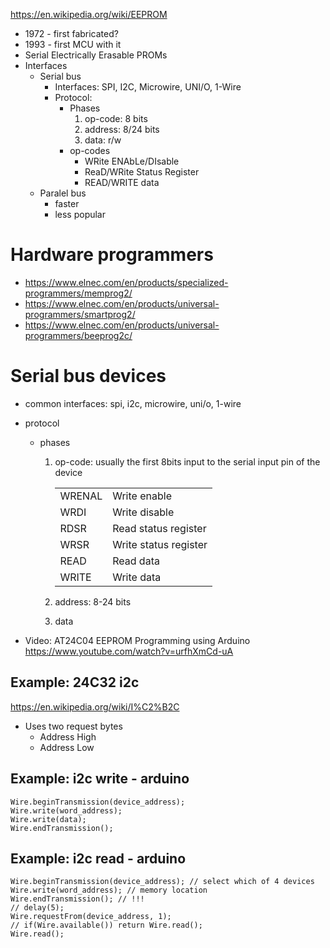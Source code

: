 #+DATE: <2024-07-31 mié>

https://en.wikipedia.org/wiki/EEPROM

- 1972 - first fabricated?
- 1993 - first MCU with it
- Serial Electrically Erasable PROMs
- Interfaces
  - Serial bus
    - Interfaces: SPI, I2C, Microwire, UNI/O, 1-Wire
    - Protocol:
      - Phases
        1) op-code: 8 bits
        2) address: 8/24 bits
        3) data: r/w
      - op-codes
        - WRite ENAbLe/DIsable
        - ReaD/WRite Status Register
        - READ/WRITE data
  - Paralel bus
    - faster
    - less popular

* Hardware programmers

- https://www.elnec.com/en/products/specialized-programmers/memprog2/
- https://www.elnec.com/en/products/universal-programmers/smartprog2/
- https://www.elnec.com/en/products/universal-programmers/beeprog2c/

* Serial bus devices

- common interfaces: spi, i2c, microwire, uni/o, 1-wire

- protocol
  - phases
    1) op-code: usually the first 8bits input to the serial input pin of the device
       |--------+-----------------------|
       | WRENAL | Write enable          |
       | WRDI   | Write disable         |
       | RDSR   | Read status register  |
       | WRSR   | Write status register |
       | READ   | Read data             |
       | WRITE  | Write data            |
       |--------+-----------------------|
    2) address: 8-24 bits
    3) data

- Video: AT24C04 EEPROM Programming using Arduino https://www.youtube.com/watch?v=urfhXmCd-uA

** Example: 24C32 i2c

https://en.wikipedia.org/wiki/I%C2%B2C
- Uses two request bytes
  - Address High
  - Address Low

** Example: i2c write - arduino

#+begin_src arduino
  Wire.beginTransmission(device_address);
  Wire.write(word_address);
  Wire.write(data);
  Wire.endTransmission();
#+end_src

** Example: i2c read  - arduino

#+begin_src arduino
  Wire.beginTransmission(device_address); // select which of 4 devices
  Wire.write(word_address); // memory location
  Wire.endTransmission(); // !!!
  // delay(5);
  Wire.requestFrom(device_address, 1);
  // if(Wire.available()) return Wire.read();
  Wire.read();
#+end_src
